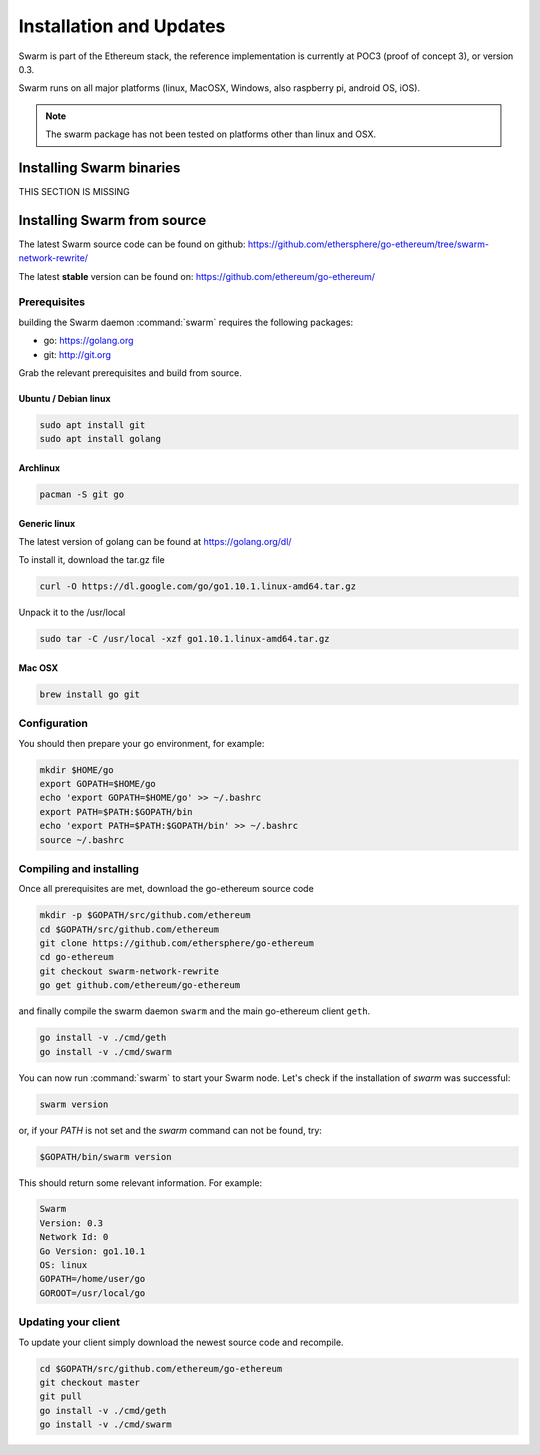 *************************
Installation and Updates
*************************

Swarm is part of the Ethereum stack, the reference implementation is currently at POC3 (proof of concept 3), or version 0.3.


Swarm runs on all major platforms (linux, MacOSX, Windows, also raspberry pi, android OS, iOS).

..  note::
  The swarm package has not been tested on platforms other than linux and OSX.

Installing Swarm binaries
=========================

THIS SECTION IS MISSING


Installing Swarm from source
=============================

The latest Swarm source code can be found on github:
https://github.com/ethersphere/go-ethereum/tree/swarm-network-rewrite/

The latest **stable** version can be found on:
https://github.com/ethereum/go-ethereum/

Prerequisites
-------------

building the Swarm daemon :command:`swarm` requires the following packages:

* go: https://golang.org
* git: http://git.org


Grab the relevant prerequisites and build from source.

Ubuntu / Debian linux
^^^^^^^^^^^^^^^^^^^^^

.. code-block:: none

  sudo apt install git
  sudo apt install golang

Archlinux
^^^^^^^^^

.. code-block:: none

  pacman -S git go

Generic linux
^^^^^^^^^^^^^

The latest version of golang can be found at https://golang.org/dl/

To install it, download the tar.gz file

.. code-block:: none

  curl -O https://dl.google.com/go/go1.10.1.linux-amd64.tar.gz

Unpack it to the /usr/local

.. code-block:: none

  sudo tar -C /usr/local -xzf go1.10.1.linux-amd64.tar.gz

Mac OSX
^^^^^^^

.. code-block:: none

    brew install go git

Configuration
-------------

You should then prepare your go environment, for example:

.. code-block:: none

  mkdir $HOME/go
  export GOPATH=$HOME/go
  echo 'export GOPATH=$HOME/go' >> ~/.bashrc
  export PATH=$PATH:$GOPATH/bin
  echo 'export PATH=$PATH:$GOPATH/bin' >> ~/.bashrc
  source ~/.bashrc

Compiling and installing
-------------------------

Once all prerequisites are met, download the go-ethereum source code

.. code-block:: none

  mkdir -p $GOPATH/src/github.com/ethereum
  cd $GOPATH/src/github.com/ethereum
  git clone https://github.com/ethersphere/go-ethereum
  cd go-ethereum
  git checkout swarm-network-rewrite
  go get github.com/ethereum/go-ethereum

and finally compile the swarm daemon ``swarm`` and the main go-ethereum client ``geth``.

.. code-block:: none

  go install -v ./cmd/geth
  go install -v ./cmd/swarm


You can now run :command:`swarm` to start your Swarm node.
Let's check if the installation of `swarm` was successful:

.. code-block:: none

  swarm version

or, if your `PATH` is not set and the `swarm` command can not be found, try:

.. code-block:: none

  $GOPATH/bin/swarm version

This should return some relevant information. For example:

.. code-block:: none

  Swarm
  Version: 0.3
  Network Id: 0
  Go Version: go1.10.1
  OS: linux
  GOPATH=/home/user/go
  GOROOT=/usr/local/go

Updating your client
---------------------

To update your client simply download the newest source code and recompile.

.. code-block:: none

  cd $GOPATH/src/github.com/ethereum/go-ethereum
  git checkout master
  git pull
  go install -v ./cmd/geth
  go install -v ./cmd/swarm
